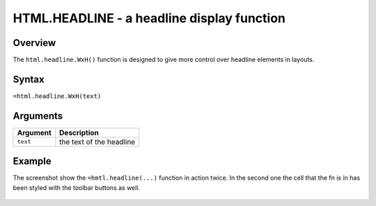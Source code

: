 ===========================================
HTML.HEADLINE - a headline display function
===========================================

Overview
--------

The ``html.headline.WxH()`` function is designed to give more control over headline elements in layouts.


Syntax
------

``=html.headline.WxH(text)``


Arguments
---------

.. tabularcolumns:: |l|L|

=========== ====================================================================
Argument    Description
=========== ====================================================================
``text``    the text of the headline

=========== ====================================================================

Example
-------

The screenshot show the ``=hmtl.headline(...)`` function in action twice. In the second one the cell that the fn is in has been styled with the toolbar buttons as well.

.. figure:: /images/example-html-headline.png

